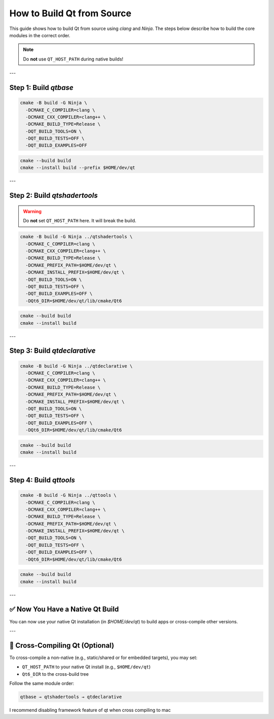=========================
How to Build Qt from Source
=========================

This guide shows how to build Qt from source using `clang` and `Ninja`. The steps below describe how to build the core modules in the correct order.

.. note::
   Do **not** use ``QT_HOST_PATH`` during native builds!

---

Step 1: Build `qtbase`
-----------------------

.. code-block:: bash

   cmake -B build -G Ninja \
     -DCMAKE_C_COMPILER=clang \
     -DCMAKE_CXX_COMPILER=clang++ \
     -DCMAKE_BUILD_TYPE=Release \
     -DQT_BUILD_TOOLS=ON \
     -DQT_BUILD_TESTS=OFF \
     -DQT_BUILD_EXAMPLES=OFF

.. code-block:: bash

   cmake --build build
   cmake --install build --prefix $HOME/dev/qt

---

Step 2: Build `qtshadertools`
-----------------------------

.. warning::
   Do **not** set ``QT_HOST_PATH`` here. It will break the build.

.. code-block:: bash

   cmake -B build -G Ninja ../qtshadertools \
     -DCMAKE_C_COMPILER=clang \
     -DCMAKE_CXX_COMPILER=clang++ \
     -DCMAKE_BUILD_TYPE=Release \
     -DCMAKE_PREFIX_PATH=$HOME/dev/qt \
     -DCMAKE_INSTALL_PREFIX=$HOME/dev/qt \
     -DQT_BUILD_TOOLS=ON \
     -DQT_BUILD_TESTS=OFF \
     -DQT_BUILD_EXAMPLES=OFF \
     -DQt6_DIR=$HOME/dev/qt/lib/cmake/Qt6

.. code-block:: bash

   cmake --build build
   cmake --install build

---

Step 3: Build `qtdeclarative`
-----------------------------

.. code-block:: bash

   cmake -B build -G Ninja ../qtdeclarative \
     -DCMAKE_C_COMPILER=clang \
     -DCMAKE_CXX_COMPILER=clang++ \
     -DCMAKE_BUILD_TYPE=Release \
     -DCMAKE_PREFIX_PATH=$HOME/dev/qt \
     -DCMAKE_INSTALL_PREFIX=$HOME/dev/qt \
     -DQT_BUILD_TOOLS=ON \
     -DQT_BUILD_TESTS=OFF \
     -DQT_BUILD_EXAMPLES=OFF \
     -DQt6_DIR=$HOME/dev/qt/lib/cmake/Qt6

.. code-block:: bash

   cmake --build build
   cmake --install build

---

Step 4: Build `qttools`
------------------------

.. code-block:: bash

   cmake -B build -G Ninja ../qttools \
     -DCMAKE_C_COMPILER=clang \
     -DCMAKE_CXX_COMPILER=clang++ \
     -DCMAKE_BUILD_TYPE=Release \
     -DCMAKE_PREFIX_PATH=$HOME/dev/qt \
     -DCMAKE_INSTALL_PREFIX=$HOME/dev/qt \
     -DQT_BUILD_TOOLS=ON \
     -DQT_BUILD_TESTS=OFF \
     -DQT_BUILD_EXAMPLES=OFF \
     -DQt6_DIR=$HOME/dev/qt/lib/cmake/Qt6

.. code-block:: bash

   cmake --build build
   cmake --install build

---

✅ Now You Have a Native Qt Build
---------------------------------

You can now use your native Qt installation (in `$HOME/dev/qt`) to build apps or cross-compile other versions.

---

🔁 Cross-Compiling Qt (Optional)
--------------------------------

To cross-compile a non-native (e.g., static/shared or for embedded targets), you may set:

- ``QT_HOST_PATH`` to your native Qt install (e.g., ``$HOME/dev/qt``)
- ``Qt6_DIR`` to the cross-build tree

Follow the same module order:

.. code-block::

   qtbase → qtshadertools → qtdeclarative

I recommend disabling framework feature of qt when cross compiling to mac
